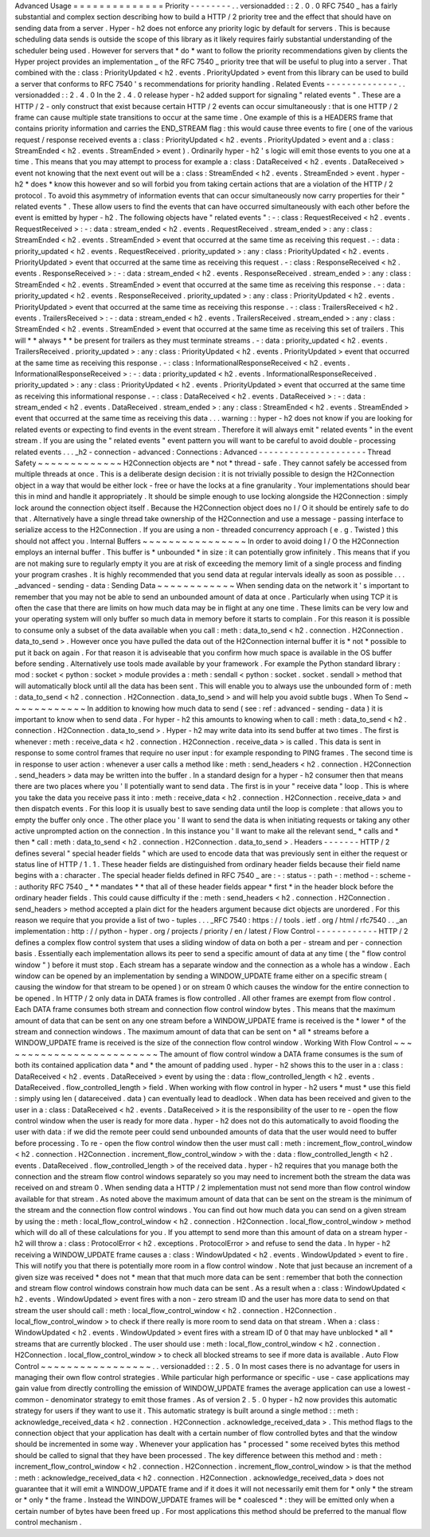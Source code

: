 Advanced
Usage
=
=
=
=
=
=
=
=
=
=
=
=
=
=
Priority
-
-
-
-
-
-
-
-
.
.
versionadded
:
:
2
.
0
.
0
RFC
7540
_
has
a
fairly
substantial
and
complex
section
describing
how
to
build
a
HTTP
/
2
priority
tree
and
the
effect
that
should
have
on
sending
data
from
a
server
.
Hyper
-
h2
does
not
enforce
any
priority
logic
by
default
for
servers
.
This
is
because
scheduling
data
sends
is
outside
the
scope
of
this
library
as
it
likely
requires
fairly
substantial
understanding
of
the
scheduler
being
used
.
However
for
servers
that
*
do
*
want
to
follow
the
priority
recommendations
given
by
clients
the
Hyper
project
provides
an
implementation
_
of
the
RFC
7540
_
priority
tree
that
will
be
useful
to
plug
into
a
server
.
That
combined
with
the
:
class
:
PriorityUpdated
<
h2
.
events
.
PriorityUpdated
>
event
from
this
library
can
be
used
to
build
a
server
that
conforms
to
RFC
7540
'
s
recommendations
for
priority
handling
.
Related
Events
-
-
-
-
-
-
-
-
-
-
-
-
-
-
.
.
versionadded
:
:
2
.
4
.
0
In
the
2
.
4
.
0
release
hyper
-
h2
added
support
for
signaling
"
related
events
"
.
These
are
a
HTTP
/
2
-
only
construct
that
exist
because
certain
HTTP
/
2
events
can
occur
simultaneously
:
that
is
one
HTTP
/
2
frame
can
cause
multiple
state
transitions
to
occur
at
the
same
time
.
One
example
of
this
is
a
HEADERS
frame
that
contains
priority
information
and
carries
the
END_STREAM
flag
:
this
would
cause
three
events
to
fire
(
one
of
the
various
request
/
response
received
events
a
:
class
:
PriorityUpdated
<
h2
.
events
.
PriorityUpdated
>
event
and
a
:
class
:
StreamEnded
<
h2
.
events
.
StreamEnded
>
event
)
.
Ordinarily
hyper
-
h2
'
s
logic
will
emit
those
events
to
you
one
at
a
time
.
This
means
that
you
may
attempt
to
process
for
example
a
:
class
:
DataReceived
<
h2
.
events
.
DataReceived
>
event
not
knowing
that
the
next
event
out
will
be
a
:
class
:
StreamEnded
<
h2
.
events
.
StreamEnded
>
event
.
hyper
-
h2
*
does
*
know
this
however
and
so
will
forbid
you
from
taking
certain
actions
that
are
a
violation
of
the
HTTP
/
2
protocol
.
To
avoid
this
asymmetry
of
information
events
that
can
occur
simultaneously
now
carry
properties
for
their
"
related
events
"
.
These
allow
users
to
find
the
events
that
can
have
occurred
simultaneously
with
each
other
before
the
event
is
emitted
by
hyper
-
h2
.
The
following
objects
have
"
related
events
"
:
-
:
class
:
RequestReceived
<
h2
.
events
.
RequestReceived
>
:
-
:
data
:
stream_ended
<
h2
.
events
.
RequestReceived
.
stream_ended
>
:
any
:
class
:
StreamEnded
<
h2
.
events
.
StreamEnded
>
event
that
occurred
at
the
same
time
as
receiving
this
request
.
-
:
data
:
priority_updated
<
h2
.
events
.
RequestReceived
.
priority_updated
>
:
any
:
class
:
PriorityUpdated
<
h2
.
events
.
PriorityUpdated
>
event
that
occurred
at
the
same
time
as
receiving
this
request
.
-
:
class
:
ResponseReceived
<
h2
.
events
.
ResponseReceived
>
:
-
:
data
:
stream_ended
<
h2
.
events
.
ResponseReceived
.
stream_ended
>
:
any
:
class
:
StreamEnded
<
h2
.
events
.
StreamEnded
>
event
that
occurred
at
the
same
time
as
receiving
this
response
.
-
:
data
:
priority_updated
<
h2
.
events
.
ResponseReceived
.
priority_updated
>
:
any
:
class
:
PriorityUpdated
<
h2
.
events
.
PriorityUpdated
>
event
that
occurred
at
the
same
time
as
receiving
this
response
.
-
:
class
:
TrailersReceived
<
h2
.
events
.
TrailersReceived
>
:
-
:
data
:
stream_ended
<
h2
.
events
.
TrailersReceived
.
stream_ended
>
:
any
:
class
:
StreamEnded
<
h2
.
events
.
StreamEnded
>
event
that
occurred
at
the
same
time
as
receiving
this
set
of
trailers
.
This
will
*
*
always
*
*
be
present
for
trailers
as
they
must
terminate
streams
.
-
:
data
:
priority_updated
<
h2
.
events
.
TrailersReceived
.
priority_updated
>
:
any
:
class
:
PriorityUpdated
<
h2
.
events
.
PriorityUpdated
>
event
that
occurred
at
the
same
time
as
receiving
this
response
.
-
:
class
:
InformationalResponseReceived
<
h2
.
events
.
InformationalResponseReceived
>
:
-
:
data
:
priority_updated
<
h2
.
events
.
InformationalResponseReceived
.
priority_updated
>
:
any
:
class
:
PriorityUpdated
<
h2
.
events
.
PriorityUpdated
>
event
that
occurred
at
the
same
time
as
receiving
this
informational
response
.
-
:
class
:
DataReceived
<
h2
.
events
.
DataReceived
>
:
-
:
data
:
stream_ended
<
h2
.
events
.
DataReceived
.
stream_ended
>
:
any
:
class
:
StreamEnded
<
h2
.
events
.
StreamEnded
>
event
that
occurred
at
the
same
time
as
receiving
this
data
.
.
.
warning
:
:
hyper
-
h2
does
not
know
if
you
are
looking
for
related
events
or
expecting
to
find
events
in
the
event
stream
.
Therefore
it
will
always
emit
"
related
events
"
in
the
event
stream
.
If
you
are
using
the
"
related
events
"
event
pattern
you
will
want
to
be
careful
to
avoid
double
-
processing
related
events
.
.
.
_h2
-
connection
-
advanced
:
Connections
:
Advanced
-
-
-
-
-
-
-
-
-
-
-
-
-
-
-
-
-
-
-
-
-
Thread
Safety
~
~
~
~
~
~
~
~
~
~
~
~
~
H2Connection
objects
are
*
not
*
thread
-
safe
.
They
cannot
safely
be
accessed
from
multiple
threads
at
once
.
This
is
a
deliberate
design
decision
:
it
is
not
trivially
possible
to
design
the
H2Connection
object
in
a
way
that
would
be
either
lock
-
free
or
have
the
locks
at
a
fine
granularity
.
Your
implementations
should
bear
this
in
mind
and
handle
it
appropriately
.
It
should
be
simple
enough
to
use
locking
alongside
the
H2Connection
:
simply
lock
around
the
connection
object
itself
.
Because
the
H2Connection
object
does
no
I
/
O
it
should
be
entirely
safe
to
do
that
.
Alternatively
have
a
single
thread
take
ownership
of
the
H2Connection
and
use
a
message
-
passing
interface
to
serialize
access
to
the
H2Connection
.
If
you
are
using
a
non
-
threaded
concurrency
approach
(
e
.
g
.
Twisted
)
this
should
not
affect
you
.
Internal
Buffers
~
~
~
~
~
~
~
~
~
~
~
~
~
~
~
~
In
order
to
avoid
doing
I
/
O
the
H2Connection
employs
an
internal
buffer
.
This
buffer
is
*
unbounded
*
in
size
:
it
can
potentially
grow
infinitely
.
This
means
that
if
you
are
not
making
sure
to
regularly
empty
it
you
are
at
risk
of
exceeding
the
memory
limit
of
a
single
process
and
finding
your
program
crashes
.
It
is
highly
recommended
that
you
send
data
at
regular
intervals
ideally
as
soon
as
possible
.
.
.
_advanced
-
sending
-
data
:
Sending
Data
~
~
~
~
~
~
~
~
~
~
~
~
When
sending
data
on
the
network
it
'
s
important
to
remember
that
you
may
not
be
able
to
send
an
unbounded
amount
of
data
at
once
.
Particularly
when
using
TCP
it
is
often
the
case
that
there
are
limits
on
how
much
data
may
be
in
flight
at
any
one
time
.
These
limits
can
be
very
low
and
your
operating
system
will
only
buffer
so
much
data
in
memory
before
it
starts
to
complain
.
For
this
reason
it
is
possible
to
consume
only
a
subset
of
the
data
available
when
you
call
:
meth
:
data_to_send
<
h2
.
connection
.
H2Connection
.
data_to_send
>
.
However
once
you
have
pulled
the
data
out
of
the
H2Connection
internal
buffer
it
is
*
not
*
possible
to
put
it
back
on
again
.
For
that
reason
it
is
adviseable
that
you
confirm
how
much
space
is
available
in
the
OS
buffer
before
sending
.
Alternatively
use
tools
made
available
by
your
framework
.
For
example
the
Python
standard
library
:
mod
:
socket
<
python
:
socket
>
module
provides
a
:
meth
:
sendall
<
python
:
socket
.
socket
.
sendall
>
method
that
will
automatically
block
until
all
the
data
has
been
sent
.
This
will
enable
you
to
always
use
the
unbounded
form
of
:
meth
:
data_to_send
<
h2
.
connection
.
H2Connection
.
data_to_send
>
and
will
help
you
avoid
subtle
bugs
.
When
To
Send
~
~
~
~
~
~
~
~
~
~
~
~
In
addition
to
knowing
how
much
data
to
send
(
see
:
ref
:
advanced
-
sending
-
data
)
it
is
important
to
know
when
to
send
data
.
For
hyper
-
h2
this
amounts
to
knowing
when
to
call
:
meth
:
data_to_send
<
h2
.
connection
.
H2Connection
.
data_to_send
>
.
Hyper
-
h2
may
write
data
into
its
send
buffer
at
two
times
.
The
first
is
whenever
:
meth
:
receive_data
<
h2
.
connection
.
H2Connection
.
receive_data
>
is
called
.
This
data
is
sent
in
response
to
some
control
frames
that
require
no
user
input
:
for
example
responding
to
PING
frames
.
The
second
time
is
in
response
to
user
action
:
whenever
a
user
calls
a
method
like
:
meth
:
send_headers
<
h2
.
connection
.
H2Connection
.
send_headers
>
data
may
be
written
into
the
buffer
.
In
a
standard
design
for
a
hyper
-
h2
consumer
then
that
means
there
are
two
places
where
you
'
ll
potentially
want
to
send
data
.
The
first
is
in
your
"
receive
data
"
loop
.
This
is
where
you
take
the
data
you
receive
pass
it
into
:
meth
:
receive_data
<
h2
.
connection
.
H2Connection
.
receive_data
>
and
then
dispatch
events
.
For
this
loop
it
is
usually
best
to
save
sending
data
until
the
loop
is
complete
:
that
allows
you
to
empty
the
buffer
only
once
.
The
other
place
you
'
ll
want
to
send
the
data
is
when
initiating
requests
or
taking
any
other
active
unprompted
action
on
the
connection
.
In
this
instance
you
'
ll
want
to
make
all
the
relevant
send_
*
calls
and
*
then
*
call
:
meth
:
data_to_send
<
h2
.
connection
.
H2Connection
.
data_to_send
>
.
Headers
-
-
-
-
-
-
-
HTTP
/
2
defines
several
"
special
header
fields
"
which
are
used
to
encode
data
that
was
previously
sent
in
either
the
request
or
status
line
of
HTTP
/
1
.
1
.
These
header
fields
are
distinguished
from
ordinary
header
fields
because
their
field
name
begins
with
a
:
character
.
The
special
header
fields
defined
in
RFC
7540
_
are
:
-
:
status
-
:
path
-
:
method
-
:
scheme
-
:
authority
RFC
7540
_
*
*
mandates
*
*
that
all
of
these
header
fields
appear
*
first
*
in
the
header
block
before
the
ordinary
header
fields
.
This
could
cause
difficulty
if
the
:
meth
:
send_headers
<
h2
.
connection
.
H2Connection
.
send_headers
>
method
accepted
a
plain
dict
for
the
headers
argument
because
dict
objects
are
unordered
.
For
this
reason
we
require
that
you
provide
a
list
of
two
-
tuples
.
.
.
_RFC
7540
:
https
:
/
/
tools
.
ietf
.
org
/
html
/
rfc7540
.
.
_an
implementation
:
http
:
/
/
python
-
hyper
.
org
/
projects
/
priority
/
en
/
latest
/
Flow
Control
-
-
-
-
-
-
-
-
-
-
-
-
HTTP
/
2
defines
a
complex
flow
control
system
that
uses
a
sliding
window
of
data
on
both
a
per
-
stream
and
per
-
connection
basis
.
Essentially
each
implementation
allows
its
peer
to
send
a
specific
amount
of
data
at
any
time
(
the
"
flow
control
window
"
)
before
it
must
stop
.
Each
stream
has
a
separate
window
and
the
connection
as
a
whole
has
a
window
.
Each
window
can
be
opened
by
an
implementation
by
sending
a
WINDOW_UPDATE
frame
either
on
a
specific
stream
(
causing
the
window
for
that
stream
to
be
opened
)
or
on
stream
0
which
causes
the
window
for
the
entire
connection
to
be
opened
.
In
HTTP
/
2
only
data
in
DATA
frames
is
flow
controlled
.
All
other
frames
are
exempt
from
flow
control
.
Each
DATA
frame
consumes
both
stream
and
connection
flow
control
window
bytes
.
This
means
that
the
maximum
amount
of
data
that
can
be
sent
on
any
one
stream
before
a
WINDOW_UPDATE
frame
is
received
is
the
*
lower
*
of
the
stream
and
connection
windows
.
The
maximum
amount
of
data
that
can
be
sent
on
*
all
*
streams
before
a
WINDOW_UPDATE
frame
is
received
is
the
size
of
the
connection
flow
control
window
.
Working
With
Flow
Control
~
~
~
~
~
~
~
~
~
~
~
~
~
~
~
~
~
~
~
~
~
~
~
~
~
The
amount
of
flow
control
window
a
DATA
frame
consumes
is
the
sum
of
both
its
contained
application
data
*
and
*
the
amount
of
padding
used
.
hyper
-
h2
shows
this
to
the
user
in
a
:
class
:
DataReceived
<
h2
.
events
.
DataReceived
>
event
by
using
the
:
data
:
flow_controlled_length
<
h2
.
events
.
DataReceived
.
flow_controlled_length
>
field
.
When
working
with
flow
control
in
hyper
-
h2
users
*
must
*
use
this
field
:
simply
using
len
(
datareceived
.
data
)
can
eventually
lead
to
deadlock
.
When
data
has
been
received
and
given
to
the
user
in
a
:
class
:
DataReceived
<
h2
.
events
.
DataReceived
>
it
is
the
responsibility
of
the
user
to
re
-
open
the
flow
control
window
when
the
user
is
ready
for
more
data
.
hyper
-
h2
does
not
do
this
automatically
to
avoid
flooding
the
user
with
data
:
if
we
did
the
remote
peer
could
send
unbounded
amounts
of
data
that
the
user
would
need
to
buffer
before
processing
.
To
re
-
open
the
flow
control
window
then
the
user
must
call
:
meth
:
increment_flow_control_window
<
h2
.
connection
.
H2Connection
.
increment_flow_control_window
>
with
the
:
data
:
flow_controlled_length
<
h2
.
events
.
DataReceived
.
flow_controlled_length
>
of
the
received
data
.
hyper
-
h2
requires
that
you
manage
both
the
connection
and
the
stream
flow
control
windows
separately
so
you
may
need
to
increment
both
the
stream
the
data
was
received
on
and
stream
0
.
When
sending
data
a
HTTP
/
2
implementation
must
not
send
more
than
flow
control
window
available
for
that
stream
.
As
noted
above
the
maximum
amount
of
data
that
can
be
sent
on
the
stream
is
the
minimum
of
the
stream
and
the
connection
flow
control
windows
.
You
can
find
out
how
much
data
you
can
send
on
a
given
stream
by
using
the
:
meth
:
local_flow_control_window
<
h2
.
connection
.
H2Connection
.
local_flow_control_window
>
method
which
will
do
all
of
these
calculations
for
you
.
If
you
attempt
to
send
more
than
this
amount
of
data
on
a
stream
hyper
-
h2
will
throw
a
:
class
:
ProtocolError
<
h2
.
exceptions
.
ProtocolError
>
and
refuse
to
send
the
data
.
In
hyper
-
h2
receiving
a
WINDOW_UPDATE
frame
causes
a
:
class
:
WindowUpdated
<
h2
.
events
.
WindowUpdated
>
event
to
fire
.
This
will
notify
you
that
there
is
potentially
more
room
in
a
flow
control
window
.
Note
that
just
because
an
increment
of
a
given
size
was
received
*
does
not
*
mean
that
that
much
more
data
can
be
sent
:
remember
that
both
the
connection
and
stream
flow
control
windows
constrain
how
much
data
can
be
sent
.
As
a
result
when
a
:
class
:
WindowUpdated
<
h2
.
events
.
WindowUpdated
>
event
fires
with
a
non
-
zero
stream
ID
and
the
user
has
more
data
to
send
on
that
stream
the
user
should
call
:
meth
:
local_flow_control_window
<
h2
.
connection
.
H2Connection
.
local_flow_control_window
>
to
check
if
there
really
is
more
room
to
send
data
on
that
stream
.
When
a
:
class
:
WindowUpdated
<
h2
.
events
.
WindowUpdated
>
event
fires
with
a
stream
ID
of
0
that
may
have
unblocked
*
all
*
streams
that
are
currently
blocked
.
The
user
should
use
:
meth
:
local_flow_control_window
<
h2
.
connection
.
H2Connection
.
local_flow_control_window
>
to
check
all
blocked
streams
to
see
if
more
data
is
available
.
Auto
Flow
Control
~
~
~
~
~
~
~
~
~
~
~
~
~
~
~
~
~
.
.
versionadded
:
:
2
.
5
.
0
In
most
cases
there
is
no
advantage
for
users
in
managing
their
own
flow
control
strategies
.
While
particular
high
performance
or
specific
-
use
-
case
applications
may
gain
value
from
directly
controlling
the
emission
of
WINDOW_UPDATE
frames
the
average
application
can
use
a
lowest
-
common
-
denominator
strategy
to
emit
those
frames
.
As
of
version
2
.
5
.
0
hyper
-
h2
now
provides
this
automatic
strategy
for
users
if
they
want
to
use
it
.
This
automatic
strategy
is
built
around
a
single
method
:
:
meth
:
acknowledge_received_data
<
h2
.
connection
.
H2Connection
.
acknowledge_received_data
>
.
This
method
flags
to
the
connection
object
that
your
application
has
dealt
with
a
certain
number
of
flow
controlled
bytes
and
that
the
window
should
be
incremented
in
some
way
.
Whenever
your
application
has
"
processed
"
some
received
bytes
this
method
should
be
called
to
signal
that
they
have
been
processed
.
The
key
difference
between
this
method
and
:
meth
:
increment_flow_control_window
<
h2
.
connection
.
H2Connection
.
increment_flow_control_window
>
is
that
the
method
:
meth
:
acknowledge_received_data
<
h2
.
connection
.
H2Connection
.
acknowledge_received_data
>
does
not
guarantee
that
it
will
emit
a
WINDOW_UPDATE
frame
and
if
it
does
it
will
not
necessarily
emit
them
for
*
only
*
the
stream
or
*
only
*
the
frame
.
Instead
the
WINDOW_UPDATE
frames
will
be
*
coalesced
*
:
they
will
be
emitted
only
when
a
certain
number
of
bytes
have
been
freed
up
.
For
most
applications
this
method
should
be
preferred
to
the
manual
flow
control
mechanism
.
